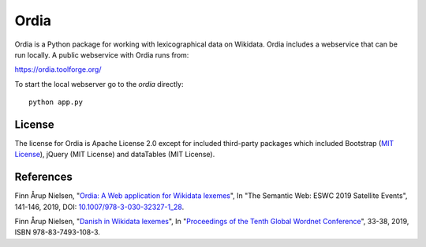 Ordia
=====

Ordia is a Python package for working with lexicographical data on Wikidata. 
Ordia includes a webservice that can be run locally. A public webservice with Ordia
runs from:

https://ordia.toolforge.org/

To start the local webserver go to the `ordia` directly::

    python app.py

License
-------
The license for Ordia is Apache License 2.0 except for included third-party packages which 
included Bootstrap (`MIT License <https://getbootstrap.com/docs/4.1/about/license/>`_), jQuery (MIT License) and dataTables (MIT License).

References
----------
Finn Årup Nielsen, "`Ordia: A Web application for Wikidata lexemes <http://www2.compute.dtu.dk/pubdb/views/edoc_download.php/7137/pdf/imm7137.pdf>`_", In "The Semantic Web: ESWC 2019 Satellite Events", 141-146, 2019, DOI: `10.1007/978-3-030-32327-1_28 <https://dx.doi.org/10.1007/978-3-030-32327-1_28>`_.

Finn Årup Nielsen, "`Danish in Wikidata lexemes <http://www2.compute.dtu.dk/pubdb/views/edoc_download.php/7144/pdf/imm7144.pdf>`_", In "`Proceedings of the Tenth Global Wordnet Conference <https://clarin-pl.eu/dspace/bitstream/handle/11321/718/Proceedings_of_the_10th_Global_Wordnet_Conference_2019.pdf>`_", 33-38, 2019, ISBN 978-83-7493-108-3.
